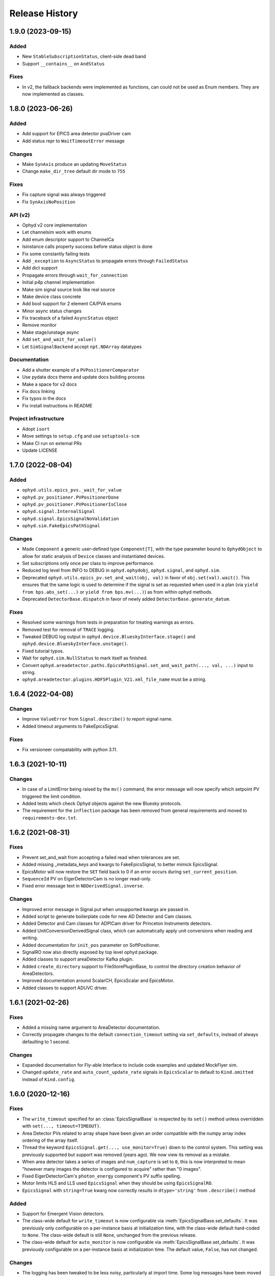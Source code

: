 =================
 Release History
=================

1.9.0 (2023-09-15)
==================

Added
-----

* New ``StableSubscriptionStatus``, client-side dead band
* Support ``__contains__`` on ``AndStatus``

Fixes
-----

* In v2, the fallback backends were implemented as functions,
  can could not be used as Enum members. They are now implemented
  as classes.


1.8.0 (2023-06-26)
==================

Added
-----

* Add support for EPICS area detector pvaDriver cam
* Add status repr to ``WaitTimeoutError`` message

Changes
-------

* Make ``SynAxis`` produce an updating ``MoveStatus``
* Change ``make_dir_tree`` default dir mode to ``755``

Fixes
-----

* Fix capture signal was always triggered
* Fix ``SynAxisNoPosition``

API (v2)
--------

* Ophyd v2 core implementation
* Let channelsim work with enums
* Add enum descriptor support to ChannelCa
* Isinstance calls property success before status object is done
* Fix some constantly failing tests
* Add ``_exception`` to ``AsyncStatus`` to propagate errors through ``FailedStatus``
* Add dict support
* Propagate errors through ``wait_for_connection``
* Initial p4p channel implementation
* Make sim signal source look like real source
* Make device class concrete
* Add bool support for 2 element CA/PVA enums
* Minor async status changes
* Fix traceback of a failed ``AsyncStatus`` object
* Remove monitor
* Make stage/unstage async
* Add ``set_and_wait_for_value()``
* Let ``SimSignalBackend`` accept ``npt.NDArray`` datatypes

Documentation
-------------

* Add a shutter example of a ``PVPositionerComparator``
* Use pydata docs theme and update docs building process
* Make a space for v2 docs
* Fix docs linking
* Fix typos in the docs
* Fix install instructions in README

Project infrastructure
----------------------

* Adopt ``isort``
* Move settings to ``setup.cfg`` and use ``setuptools-scm``
* Make CI run on external PRs
* Update LICENSE


1.7.0 (2022-08-04)
==================

Added
-----

* ``ophyd.utils.epics_pvs._wait_for_value``
* ``ophyd.pv_positioner.PVPositionerDone``
* ``ophyd.pv_positioner.PVPositionerIsClose``
* ``ophyd.signal.InternalSignal``
* ``ophyd.signal.EpicsSignalNoValidation``
* ``ophyd.sim.FakeEpicsPathSignal``


Changes
-------

* Made ``Component`` a generic user-defined type ``Component[T]``, with the type parameter bound to ``OphydObject``
  to allow for static analysis of ``Device`` classes and instantiated devices.
* Set subscriptions only once per class to improve performance.
* Reduced log level from INFO to DEBUG in ``ophyd.ophydobj``, ``ophyd.signal``, and ``ophyd.sim``.
* Deprecated ``ophyd.utils.epics_pv.set_and_wait(obj, val)`` in favor of
  ``obj.set(val).wait()``.  This ensures that the same logic is used to
  determine if the signal is set as requested when used in a plan (via
  ``yield from bps.abs_set(...)`` or ``yield from bps.mv(...)``) as from
  within ophyd methods.
* Deprecated ``DetectorBase.dispatch`` in favor of newly added
  ``DetectorBase.generate_datum``.

Fixes
-----

* Resolved some warnings from tests in preparation for treating warnings as errors.
* Removed test for removal of ``TRACE`` logging.
* Tweaked DEBUG log output in ``ophyd.device.BlueskyInterface.stage()`` and ``ophyd.device.BlueskyInterface.unstage()``.
* Fixed tutorial typos.
* Wait for ``ophyd.sim.NullStatus`` to mark itself as finished.
* Convert ``ophyd.areadetector.paths.EpicsPathSignal.set_and_wait_path(..., val, ...)`` input to string.
* ``ophyd.areadetector.plugins.HDF5Plugin_V21.xml_file_name`` must be a string.


1.6.4 (2022-04-08)
==================

Changes
-------

* Improve ``ValueError`` from ``Signal.describe()`` to report signal name.
* Added timeout arguments to FakeEpicsSignal.

Fixes
-----

* Fix versioneer compatability with python 3.11.

1.6.3 (2021-10-11)
==================

Changes
-------

* In case of a LimitError being raised by the ``mv()`` command, the error
  message will now specify which setpoint PV triggered the limit condition.
* Added tests which check Ophyd objects against the new Bluesky protocols.
* The requirement for the ``inflection`` package has been removed from
  general requirements and moved to ``requirements-dev.txt``.

1.6.2 (2021-08-31)
==================

Fixes
-----

* Prevent set_and_wait from accepting a failed read when tolerances are set.
* Added missing _metadata_keys and kwargs to FakeEpicsSignal, to better
  mimick EpicsSignal.
* EpicsMotor will now restore the ``SET`` field back to 0 if an error occurs
  during ``set_current_position``.
* ``SequenceId`` PV on EigerDetectorCam is no longer read-only.
* Fixed error message text in ``NDDerivedSignal.inverse``.

Changes
-------

* Improved error message in Signal.put when unsupported kwargs are passed in.
* Added script to generate boilerplate code for new AD Detector and Cam
  classes.
* Added Detector and Cam classes for ADPICam driver for Princeton Instruments
  detectors.
* Added UnitConversionDerivedSignal class, which can automatically apply unit
  conversions when reading and writing.
* Added documentation for ``init_pos`` parameter on SoftPositioner.
* SignalRO now also directly exposed by top level ophyd package.
* Added classes to support areaDetector Kafka plugin.
* Added ``create_directory`` support to FileStorePluginBase, to control the
  directory creation behavior of AreaDetectors.
* Improved documentation around ScalarCH, EpicsScalar and EpicsMotor.
* Added classes to support ADUVC driver.

1.6.1 (2021-02-26)
==================

Fixes
-----

* Added a missing name argument to AreaDetector documentation.
* Correctly propagate changes to the default ``connection_timeout`` setting
  via ``set_defaults``, instead of always defaulting to 1 second.

Changes
-------

* Expanded documentation for Fly-able Interface to include code examples and
  updated MockFlyer sim.
* Changed ``update_rate`` and ``auto_count_update_rate`` signals in
  ``EpicsScalar`` to default to ``Kind.omitted`` instead of ``Kind.config``.

1.6.0 (2020-12-16)
==================

Fixes
-----

* The ``write_timeout`` specified for an :class:`EpicsSignalBase` is respected
  by its ``set()`` method unless overridden with ``set(..., timeout=TIMEOUT)``.
* Area Detector PVs related to array shape have been given an order compatible
  with the numpy array index ordering of the array itself.
* Thread the keyword ``EpicsSignal.get(..., use_monitor=True)`` down to the
  control system. This setting was previously supported but support was removed
  (years ago). We now view its removal as a mistake.
* When area detector takes a series of images and ``num_capture`` is set to
  ``0``, this is now interpreted to mean "however many images the detector is
  configured to acquire" rather than "0 images".
* Fixed EigerDetectorCam's ``photon_energy`` component's PV suffix spelling.
* Motor limits HLS and LLS used ``EpicsSignal`` when they should be using
  ``EpicsSignalRO``.
* ``EpicsSignal`` with ``string=True`` kwarg now correctly results in
  ``dtype='string'`` from ``.describe()`` method

Added
-----
* Support for Emergent Vision detectors.
* The class-wide default for ``write_timeout`` is now configurable via
  :meth:`EpicsSignalBase.set_defaults`. It was previously only configurable on
  a per-instance basis at initialization time, with the class-wide default
  hard-coded to ``None``. The class-wide default is still ``None``, unchanged
  from the previous release.
* The class-wide default for ``auto_monitor`` is now configurable via
  :meth:`EpicsSignalBase.set_defaults`. It was previously configurable on a
  per-instance basis at initialization time. The default value, ``False``, has
  not changed.

Changes
-------

* The logging has been tweaked to be less noisy, particularly at import time.
  Some log messages have been moved from ``'ophyd.object'`` to
  ``'ophyd.control_layer'``, and the level of messages emitted to
  ``'ophyd.control_layer'`` have been reduced from INFO to DEBUG. Some log
  messages have been removed entirely.
* The method :meth:`EpicsSignalBase.set_default_timeout` has been renamed to
  :meth:`EpicsSignalBase.set_defaults` because it has been extended to include
  more than timeouts, as described above. The old name is still supported but
  issues a warning that it may be removed in the future.
* Use auto-monitoring in more places in ``EpicsMotor``. This should drastically
  speed up ``motor.read_configuration()``.
* Update ``ophyd.sim.MockFlyer`` to use its name as its stream name.
* Capture the ``create_directory`` signal on Area Detector ``FilePlugin`` as
  configuration.

Deprecations
------------

* :class:`EpicsSignalBase` previously ignored unrecognized keyword arguments
  passed to its method ``get()`` or ``get_setpoint()``. Now, any unrecognized
  keyword arguments will issue a ``DeprecationWarning``. In the future they
  will issue a ``UserWarning`` and eventually an error.

1.5.4 (2020-10-19)
==================

Changes
-------

* NDFile PVs implemented in FileBase instead of FilePlugin.


Fixes
-----

* Various doc fixes and improvements.


Added
-----

* ``OPHYD_SILENCE_VALUE_WARNING`` environment variable to silence ``.value`` warning.

1.5.3 (2020-08-26)
==================

Changes
-------

* Add a default value for ``ScalerCH.select_channels`` such that calling it
  without arguments selects all named channels.
* Change a particularly verbose ophyd logger from INFO-level to DEBUG-level.


Fixes
-----

* Critical bug in EpicsMotor limits set low to high and high to low.
* For area detector cameras, add ``num_images`` to the set of components
  recorded as configuration by default.

1.5.2 (2020-07-07)
==================

Changes
-------

* Default logging behavior will now be to print all log messages with level
  ``warning`` and higher.
* ``ophyd.mca.SoftDXPTrigger`` now inherits from ``Device`` instead of
  ``BlueskyInterface``. This is to satisfy the requirement that classes which
  have Components must also inherit Device.
* It was formerly the case that :meth:`~ophyd.signal.Signal.destroy` was always
  called at teardown---either manually by the user or automatically using one
  of Python mechanisms for running cleanup during garbage collection or process
  teardown. Now, *automatic* teardown only involves internal weakref
  finalizers and it does not call ``destroy``. The method is now only a
  user-facing hook for manually invoking those finalizers. It should not be
  used as an extension point for adding more code to be run at teardown;
  rather, additional finalizers should be set up in ``__init__`` and invoked in
  ``destroy``. See https://github.com/bluesky/ophyd/pull/865 for an example.
  This changed is in accordance with best practices recommended by the Python
  weakref documentation.

Internals
---------

* Fixed logging imports in debugging documentation.
* Reset the internal ``_status`` in ``SingleTrigger`` to ``None`` when the
  trigger is completed.

1.5.1 (2020-06-12)
==================

Fixes
-----

* Updated required version of ``pyepics`` to ``3.4.2``, to ensure the included
  fix to libca shutdown is available, preventing crashes on Python shutdown.
* The objects in ``ophyd.sim`` use threads to simulate delays due to movement,
  instead of conditionally attempting to integrate with the asyncio event loop.
* Set attributes before invoking super in
  :class:`~ophyd.areadetector.base.NDDerivedSignal` to ensure describe method
  returns correct results.
* Improved documentation of :class:`~ophyd.device.BlueskyInterface`.
* Fixed intended ordering of areadetector plugins provided by
  ``component_names``.

Internals
---------

* Formatting fixes in Sphinx documentation.
* Added epics-pypdb to test requirements.
* Added Python 3.8 builds to continuous integration.
* Added log message when an exception occurs in status callback threads.

1.5.0 (2020-05-01)
==================

The API for Status objects has been reworked to be closer to its generic analog
in the standard library, :class:`concurrent.futures.Future`. Most of the
changes are extenions, but there are some deprecations and some minor
backward-incompatible changes.

Added
-----

* Status objects can store an exception giving information about why the
  underlying action failed. This is set by
  :meth:`~ophyd.StatusBase.set_exception` and can be retrieved by
  :meth:`~ophyd.StatusBase.exception`. The method
  :meth:`~ophyd.StatusBase.set_finished` may be used to mark successful
  completion, in which case :meth:`~ophyd.StatusBase.exception` returns
  ``None``.
* Status objects have a new :meth:`~ophyd.StatusBase.wait` method, which blocks
  until the Status finishes (in success or failure) or until an optional
  timeout is reached, whichever happens first. If it finishes in success, the
  method returns ``None``; if failure, the exception captured by
  :meth:`~ophyd.StatusBase.set_exception` is raised.

Deprecated
----------

* Status objects take the parameters ``done`` and ``success``. These are
  deprecated and, if set to anything but ``None`` (the default) issue a
  warning suggesting a better approach.
* The method :meth:`~ophyd.StatusBase._finished` is deprecated in favor of
  :meth:`~ophyd.StatusBase.set_finished` (for success) and
  :meth:`~ophyd.StatusBase.set_exception` (for failure). There are no plans to
  *remove* :meth:`~ophyd.StatusBase._finished`, given its wide use, but it may
  begin to issue warnings in future releases.

Backward-incompatible Changes
-----------------------------

* The function :func:`ophyd.status.wait` formerly raised on ``TimeoutError`` or
  ``RuntimeError``. It can now raise any ``Exception``.
* The attributes :obj:`~ophyd.StatusBase.timeout` and
  :obj:`~ophyd.StatusBase.settle_time` have become read-only properties.

Additionally, some unrelated bug fixes are included in this release.

Fixed
-----

* Fix a regression that broke ``describe()`` on some simulated hardware in
  ``ophyd.sim`` in certain circumstances.
* Handle teardown more gracefully, avoiding error messages at shutdown time
  that arose in certain installations.

v1.4.1 (2020-04-07)
===================

Features
--------

* Update HLM and LLM limits automatically on :class:`ophyd.EpicsMotor` when
  they are changed externally.
* Added more descriptive error message when attempting to run setup under
  unsupported Python versions.

API Changes
-----------

* Added methods :func:`ophyd.EpicsMotor.set_lim` and
  :func:`ophyd.EpicsMotor.get_lim` to set and get limits on motors.
* Added documentation for logging API.

Fixes
-----

* Improved documentation of :class:`ophyd.PVPositioner`.
* Corrected path semantics behavior when interacting with an areadetector
  running on a different OS.

Internals
---------

* Refactored code to satisfy Flake8 requirements. Maximum line length set to
  115 characters.
* Improved scope of log messages emitted by ``OphydObj``.

v1.4.0 (2020-03-13)
===================

Features
--------

* Version ophyd classes to support IOCs changing over time. This is currently
  implemented for AreaDetector plugins (releases 1-9 to 3-4).
* Added :class:`ophyd.NDDerivedSignal`, which supplies a reshaped version of an
  input array signal.
* Added :func:`ophyd.Component.subscriptions` decorator to set up default
  subscriptions on a component.
* Added :func:`ophyd.device.create_device_from_components` to aid dynamic
  device generation.
* Added :func:`ophyd.device.required_for_connection` decorator to mark the
  Components that must be connected for the overall Device to be considered
  connected.
* Added a hook to be called on all ophyd object creation via the
  :func:`OphydObj.add_instantiation_callback` class method along with the
  :func:`.register_instances_keyed_on_name` and
  :func:`.register_instance_in_weakset` helper functions.
* Added :attr:`OphydObj.dotted_name` property to get the full attribute name of a
  child component.
* Added the properties ``read_access``, ``write_access``, ``metadata`` to the base
  signal class :class:`ophyd.Signal`.
* Added metadata subscriptions for :class:`ophyd.Signal`.
* Added :func:`OphydObj.destroy` method to all ophyd objects.
* Added support for ADLambda X-Spectrum Lambda 750K camera.
* Improved error message "Another set() call is still in progress" to include
  the name of the device that raised the error.
* Allowed ``ophyd.FormattedComponent`` strings to be written like
  ``{prefix}{_ch_name}`` as well as the previously-supported and more verbose
  ``{self.prefix}{self._ch_name}``.
* Made timeouts more configurable, including separately configurable connection
  timeout, write timeout, and read timeout. New method
  ``ophyd.EpicsSignal.set_default_timeout`` sets class-wide defaults. Timeouts
  can also be specified per-instance and in a specific action.

API Changes
-----------

* Dropped support for Python 3.5.
* The optional dependency pyepics, if installed, must be above version 3.4.0 to
  be used.
* If you are holding a reference to a pyepics.pv.PV that is shared with ophyd
  and all ophyd objects that use that PV are torn down, all callbacks on the PV
  will be cleared and the channel will be torn down.  If this is a problem for
  you, please create a bug report.
* Removed :mod:`ophyd.control_layer`.  The "control layer" used to access EPICS
  can be controlled via :func:`ophyd.set_cl`.
* :class:`ophyd.DynamicDeviceComponent` is now an :class:`ophyd.Component`
  sub-class
* Changed argument name in :meth:`OphydObj.subscribe` from ``cb`` to
  ``callback``.
* Removed :class:`ophyd.tests.conftest.FakeEpicsPV`,
  :class:`ophyd.tests.conftest.FakeEpicsWaveForm`, and associated helper
  functions.  If you need this class, please vendor it from a previous version
  of ophyd - or please consider moving to ``make_fake_device`` or ``caproto``-based
  simulation IOCs.
* Removed ``ophyd.tests.AssertTools`` and use standard pytest idioms throughout
  the test suite.
* Overhauled objects in ``ophyd.sim`` to inherit from ``ophyd.Signal`` and
  ``ophyd.Device`` and thus behave more like true hardware-connected devices.
* The ``ophyd.StatusBase.done`` attribute was formerly settable, but never
  intended to be. It should only be set by calling
  ``ophyd.StatusBase._finished()``. Now, if it is set from ``False`` to ``True``
  is warns, and if it is set from ``True`` to ``False`` (which does not make
  sense) it raises.

Fixes
-----

* Skip erroneous limits check on ``EpicsMotor.set_current_position``.
* Handle bug in dispatcher to allow ``functools.partial`` objects to be
  registered as callbacks.
* Before shaping area detector image data, truncate any extra elements that
  exceed the declares waveform length.
* Fix clipping in status progress updates.
* Address numpy pickle CVE.

Internals
---------

* Switch from :class:`ophyd.Device` using meta-classes to using
  ``__init__subclass__``.  There are now no meta-classes used in ophyd!
* Completely overhauled how we connect to PVs at initialization and tear them
  down on destruction of the ophyd objects.
* Completely overhauled how PV meta-data is handled.
* Completely overhauled the dispatcher thread mechanism.
* Removed our backport of ``enum``, as it is available on the minimum Python
  3.6.
* Refactor simulated text object ``SynAxisNoHints`` to be more realistic.

v1.3.3 (2019-05-02)
===================

Features
--------
* Provide way to select all channels of ScalarCH.

Bug Fixes
---------
* Ensure that ScalarCH channels with empty names are not selected.

v1.3.2 (2019-03-11)
===================

Bug Fixes
---------

* Update usage of ``collections`` module for Python 3.7.
* Improve documentation of "hints".
* Fix ``ophyd.log.logger`` which had erroneous name ``'bluesky'`` instead of
  ``'ophyd'``.
* Fix typos in definition of area detector devices wherein ``BrukerDetector``
  and ``PerkinElmerDetector`` had ``cam`` components from cameras of different
  brands than their own.
* In area detector file plugins, do not touch 'Capture' PV if image mode is
  'Single'. Doing so has no effect, and it generates an error (that should be a
  warning) from area detector noting that it has no effect.
* Fix a typo in ``ScalerCH`` definition of its ``name_map``.

v1.3.1 (2019-01-03)
===================

Features
--------

* Add :class:`~ophyd.FakeEpicsSignalWithRBV`, which is to
  :class:`~ophyd.FakeEpicsSignal` as :class:`~ophyd.EpicsSignalWithRBV` is to
  :class:`~ophyd.EpicsSignal`.
* Add enum-spoofing to :class:`~ophyd.FakeEpicsSignal`.
* A default handler is added to the ``'ophyd'`` logger at import time. A new
  convenience function, :func:`~ophyd.set_handler`, addresses common cases
  such as directing the log output to a file.

Bug Fixes
---------

* Always interpret simulated motor positions as floats, even if set to an
  integer position.
* Accept numpy arrays in ``set_and_wait``.
* Log errors with ``set_and_wait`` at the ERROR level rather than the (often
  silenced) DEBUG level.
* Check limits on :class:`~ophyd.SoftPositioner`.
* Produce consistent Datum documents in the old and new asset registry code
  paths in :class:`~ophyd.sim.SynSignalWithRegistry`.
* Fix some missing imports in :mod:`ophyd.areadetector.plugins`.
* The verification that the image plugin has received an array of nonzero size
  was implemented in a way that it would never be tripped.
* Accept any tuple of the right length in :meth:`~ophyd.Device.put`.
* :class:`~ophyd.AttributeSignal` now runs subscriptions when it processes an
  update.
* Fix some bugs in :class:`~ophyd.FakeEpicsSignal`.

v1.3.0 (2018-09-05)
===================

Features
--------

* Teach Area Detector classes how to display the DAG of their pipelines
  via :func:`~ophyd.areadetector.base.ADBase.visualize_asyn_digraph`.


Bug Fixes
---------

* :class:`~ophyd.signal.Signal.describe` correctly reports the type
  and shape of the data.
* make :obj:`Device.component_names` an :class:`tuple` (instead of a
  :class:`list`) as it should not be mutable.
* Fix issue with grand-children not correctly reporting as being in
  ``read_attrs`` or ``configuration_attrs``.

v1.2.0 (2018-06-06)
===================

Features
--------

* On each Signal or Device, attach a Python logger attribute named ``log``
  with a logger name scoped by module name and the ophyd ``name`` of the
  parent Device.
* Signals and Devices now accept ``labels`` argument, a set of labels
  --- presumed but not (yet) forced to be strings --- which the user can use
  for grouping and displaying available hardware. The labels are accessible via
  a new attribute ``_ophyd_labels_``, so name to facilitate duck-typing across
  libraries. For example, the bluesky IPython "magics" use this to identify
  objects for the purpose of displaying them in labeled groups.
* Added ``tolerated_alarm`` attribute to ``EpicsMotors``, a hook to increase
  alarm tolerance for mis-configured motors.
* Ophyd is now fully tested to work against the experimental control layer,
  caproto, in addition to pyepics. The control layer can also be set to 'dummy'
  for testing without EPICS. This is configurable via the
  ``OPHYD_CONTROL_LAYER`` environment variable.
* Added a ``kind`` attribute to each Signal and Device, settable interactively
  or via an argument at initiation time, which controls whether its parent
  Device will include it in ``read()``, ``read_configuration()``, and/or
  ``hints.fields``. This behavior was previously controlled by ``read_attrs``,
  ``configuration_attrs``, ``_default_read_attrs``, and
  ``_default_configuration_attrs`` on parent Devices. Those can still be used
  for *setting* the desired state, but the source of truth is now stored
  locally on each child Signal/Device, and
  ``read_attrs``/``configuration_attrs`` has been re-implemented as a
  convenience API. Documentation is forthcoming; until then we refer to you the
  `narrative-style tests of this feature <https://github.com/NSLS-II/ophyd/blob/master/ophyd/tests/test_kind.py>`_. Also see three breaking changes, listed in a subsequent
  section of these release notes. The existing implementation contained buggy
  and surprising behavior, and addressing that made breaking *something*
  unavoidable.
* Added ``make_fake_device`` factory function that makes a Device out of
  ``FakeEpicsSignal`` based on a Device that has real signals.
* Add ``sum_all`` component to QuadEM.
* Add a ``set`` method to the ROI plugin.
* Validate that a Device or Signal's ``name`` is a string, and raise helpfully
  if it is not.

Bug Fixes
---------

* Allow ``DerivedSignal`` to accept a string name as its target component so
  that it can be used inside Device, where it must defer grabbing its target to
  initialization time.
* Signals that start with underscores are now not renamed by ``namedtuple``.
  This causes issues when the ``.get`` method tries to fill the ``DeviceTuple``.
* Add new ``ad_root`` ("area detector root") to remove the accidental
  assumption that ``ADBase`` is the root ancestor Device of all its subclasses.
* ``ad_group`` generates Components that are lazy by default.
* Catch various edge cases related to the data fed to progress bars from status
  objects.

Deprecations
------------

* This release simplifies the flow of information out of ophyd. Fortunately,
  this major change can be made smoothly. In this transitional release, both
  old and new modes of operation are supported. Old configurations should
  continue to work, unchanged. Nonetheless, users are encouraged to update
  their configurations promptly to take advantage of the better design. The
  old mode of operation will cease to be supported in a future release.

  **How to upgrade your configuration:** Simply remove the ``reg=...``
  parameter everywhere it occurs in area-detector-related configuration.

  **Background:** In the original design, bluesky's RunEngine collected *some*
  information (readings for Event and EventDescriptor documents) and dispatched
  it out to consumers, while ophyd itself pushed other information (Datum and
  Resource documents) directly into a database. There are two problems with
  this design.

  1. Consumers subscribed to bluesky only see partial information. For example,
     to access the filepaths to externally-stored data, they have to perform a
     separate database lookup. There are no guarantees about synchronization:
     the consumer may receive references to objects that do not exist in the
     database yet.
  2. Ophyd is responsible inserting information into a database, which means
     connection information needs to be associated with a Device. This seems
     misplaced.

  In the new design, ophyd merely *caches* Datum and Resource documents and
  leaves it up to bluesky's RunEngine to ask for them and dispatch them out to
  any consumers (such as that database that ophyd used to push to directly).
  Thus, all information flows through bluesky and to consumers in a guaranteed
  order. Ophyd does not need to know about database configuration.

  Ophyd's area detector "filestore" integration classes in
  ``ophyd.areadetector.filestore_mixins`` and ``ophyd.sim`` still *accept*
  a ``Registry`` via their optional ``reg`` parameter. If they receive one,
  they will assume that they are supposed to operate the old way: inserting
  documents directly into the ``Registry``. If the user is running bluesky
  v1.3.0, bluesky will collect these same documents and dispatch them out to
  consumers also.
* The module ``ophyd.control_layer`` has been deprecated in favor of a
  top-level ``cl`` object.

Breaking Changes
----------------

* The 'hints' feature was an experimental feature in previous releases of
  ophyd and is now being incorporated in a first-class way. To ensure
  internal consistency, the ``hints`` attribute of any ``Signal`` or ``Device``
  is no longer directly settable. Instead of

  .. code-block:: python

      camera.hints = {'fields': [camera.stats1.total.name,
                                 camera.stats2.total.name]}

  do

  .. code-block:: python

      from ophyd import Kind

      camera.stats1.total.kind = Kind.hinted
      camera.stats2.total.kind = Kind.hinted

  or, as a convenient shortcut

  .. code-block:: python

      camera.stats1.total.kind = 'hinted'
      camera.stats2.total.kind = 'hinted'
* The ``read_attrs`` / ``configuration_attrs`` lists will now contain all of
  the components touched when walking the Device tree. This also means that
  setting these lists may not always round trip: they may contain extra
  elements in addition to those explicitly set.
* When adding "grandchildren" via ``read_attrs`` / ``configuration_attrs``, we
  no longer allow generation skipping and forcibly set up the state of all of
  the devices along the way to be consistent. Inconsistency arguably should
  never have been possible in the first place.
* A Device's ``__repr__`` no longer includes ``read_attrs`` and
  ``configuration_attrs`` (because they are now so lengthy). This means that
  passing a Device's ``__repr__`` to ``eval()`` does not necessarily
  reconstruct a Device in exactly the same state.

v1.1.0 (2017-02-20)
===================

Features
--------

* Add a new ``run`` keyword, which defaults to ``True``, which can be used to
  keep :class:`.SubscriptionStatus` objects from running callbacks immediately.
* Add an :meth:`unsuscribe_all` method to OphydObj.
* Support timestamps and subscriptions in the simulated motor
  :class:`.SynAxis` and related classes.
* Extend :class:`.DynamicDeviceComponent` to accept optional
  ``default_read_attrs`` and ``default_configuration_attrs`` arguments, which
  it will assign as class attributes on the class it dynamically creates.
* Systematically add ``default_read_attrs=(...)`` to every DDC on every
  Area Detector plugin. Now, for example, adding ``'centroid'`` to the read
  attributes of a :class:`.StatsPlugin` instance also effectively adds
  ``'centroid_x'`` and ``'centroid_y'``, which is presumably the desired
  result.
* On :class:`.ScalerCH`, omit any channels whose name is ``''`` from
  the read attributes by default.
* Add new ``random_state`` keyword to relevant simulated devices so that their
  randomness can be made deterministic for testing purposes.
* Restore namespace-scraping utilities :func:`.instances_from_namespace` and
  :func:`.ducks_from_namespace` which had been moved in pyolog during previous
  refactor.

Bug Fixes
---------

* Fix race condition in :func:`.set_and_wait`.
* Fix a bug in aforementioned namespace-scraping utilities.
* Do not use deprecated API (``signal_names``, now called ``component_names``)
  internally.

v1.0.0 (2017-11-17)
===================

This tag marks an important release for ophyd, signifying the conclusion of
the early development phase. From this point on, we intend that this project
will be co-developed between multiple facilities. The 1.x series is planned to
be a long-term-support release.

Breaking Changes
----------------

* To access the human-friendly summary of a Device's layout, use
  ``device.summary()`` instead of ``print(device)``. The verbosity of the
  summary was overwhelming when it appeared in error messages and logs, so it
  was moved from ``Device.__str__`` this new method. Now ``Device.__str__``
  gives the same result as ``Device.__repr__``, as it did before v0.7.0.
* Add (empty) hints to ``ophyd.sim.SynSignalWithRegistry``.

Bug Fixes
---------

* Initiate :class:`~ophyd.sim.SynSignal` with a function that returns ``None``
  if no ``func`` parameter is provided.
* Make ophyd importable without pyepics and libca.

v0.8.0 (2017-11-01)
===================

Breaking Changes
----------------

* Make the ``name`` keyword to Device a required, keyword-only argument. This
  ensures that the names that appear in the read dictionary are always
  human-readable.
* When a ``PseudoPositioner`` is set with only a subset of its parameters
  specified, fill in the unspecified values with the current *target* position,
  not the current *actual* position.

Deprecations
------------

* The ``signal_names`` attribute of devices has been renamed
  ``component_names`` for clarity because it may include a mixture of Signals
  and Devices -- any Components. The old name now issues a warning when
  accessed, and it may be removed in a future release of ophyd.
* Status objects' new ``add_callback`` method and ``callbacks`` attribute
  should be preferred over the ``finished_cb`` property, which only supports
  one callback and now warns if set or accessed.

Features
--------

* Add ``ophyd.sim`` module with various synthetic 'hardware' for testing and
  teaching.
* The 'children' of a ``PseudoPositioner`` can now be simultaneously used as
  independent axes in a bluesky plan.
* Add ``SubscriptionStatus``, which reports done when a Python function of the
  subscription returns ``True``.
* It is possible to register more than one callback function to be called on
  completion of a Status object (i.e. when a Device is finished triggering or
  moving).
* Status objects support ``__and__``, such that ``status1 & status2`` return a
  new status object that completes when both ``status1`` and ``status2`` are
  complete.
* Do not require a ``prefix`` argument to ``Device``. It is not applicable in
  cases of synthetic 'hardware'.
* Add ``MotorBundle`` for bundling ``EpicsMotors`` and automatically composing
  a useful combined hint.
* Add hints to ``PseudoSingle``, ``PseudoPositioner``, and ``SoftPositioner``.
* Make it possible to plug in a different "control layer" --- i.e. an interface
  to EPICS other than pyepics. This is experimental and may be changed in the
  future in a way that is not backward-compatible.

Bug Fixes
---------

* Avoid a race condition when timing out during a settle time.

Internal Changes
----------------

* Reduce set_and_wait log messages to DEBUG level.
* Refactor OphydObj callbacks to make the logic easier to follow. This change
  is fully backward-compatible.

v0.7.0 (2017-09-06)
===================

Breaking Changes
----------------

* The module :mod:`ophyd.commands`, a grab bag of convenient tools, has been
  entirely removed. The functionality is available in other ways:

    * The functions :func:`mov` and :func:`movr` ("move" and "move relative")
      have been replaced by IPython magics, provided in bluesky v0.10.0:

      .. code-block:: python

         %mov eta 3 temp 273
         %movr eta 1 temp -5

    * The function :func:`wh_pos` for surveying current positioners has also
      been supplanted by an IPython magic packaged with bluesky: ``%wa`` (short
      for "where all", an abbreviation borrowed from SPEC).

       .. code-block:: python

          %wa

    * The fucntionality of :func:`set_pos`---setting zero---is available via a
      device method :meth:`set_current_pos`, if applicable.

    * The functionality of :func:`set_lm` for altering limits has been removed.
      It is not something users should generally change, and now must be done
      directly via EPICS or pyepics.

    * The logging-related functionality, including all functions named
      ``log_*`` and also :func:`get_all_positioners` have been moved to
      `pyOlog <https://github.com/NSLS-II/pyOlog>`_.

    * The function ``setup_ophyd`` was merely a shim to
      :func:`ophyd.setup_ophyd`, which is still available as a top-level
      import.

* When recursing through complex devices, ``read()`` in no longer called as
  part of ``read_configuration()``.
  For complex devices, the same child device may be used in both ``read_attrs``
  and ``read_configuration``.  Putting the read values into the configuration
  is generically not correct. For example, the mean_value of a stats plugin for
  Area Detector should be in the ``read()`` but not in the result of
  ``read_configuration()``. At the bottom, Signals fall back to ``read()`` for
  their read_configuration implementation.
* The area detector 'EnableCallbacks' signal is set using its integer
  representation instead of its enum string. The string representation was
  changed on the NDPluginBase.template file in upstream Area Detector. The int
  value is stable (we hope).
* Low-level changes related to integration between ophyd's area detector code
  and databroker/filestore:

    * Ophyd's optional dependency on filestore, which is now a deprecated
      package, has been replaced by an optional dependency on databroker. In
      area detector classes, the keyword argument and attribute ``fs`` has been
      changed to ``reg``, short for "registry".
    * The ``FileStoreBulkWrite`` mixin classes have been removed. Now that the
      Registry is generating the datum UIDs the 'stash, emit on read, and then
      insert on unstage' is no longer possible.  This means we will never let a
      datum_id which is not in a Registry out into the EventSources.  This
      change is driven by the need to support column based backends from Assets.
    * The method ``generate_datum`` on area detector file plugins requires an
      additional argument, ``datum_kwargs``.

Features
--------

* Many devices picked up a new ``hints`` property. Its goal is to highlight the
  most interesting or important fields---often a small subset of all the fields
  that are read---in support of automated visualization and processing. It does
  not affect what is read or recorded; nothing is permanently altered or lost
  if the hints are incorrect. The content of hints may be changed in future
  releases, as this feature is experimental. For now, ``hints`` is a dictionary
  with the key ``fields`` mapped to a list of field names. For movable
  devices, these fields are expected to represent the the independent axes of
  the device. For devices that are only readable, these fields represent the
  most interesting fields, i.e. the fields most likely to be desired in a table
  or plot.
* The string representation of a device, accessible via ``str(...)`` or
  ``print(...)``, provides a human-readable summary of its attributes and
  fields. Example:

  .. code-block:: none

      In [5]: motor = EpicsMotor('XF:31IDA-OP{Tbl-Ax:X1}Mtr', name='motor')

      In [6]: print(motor)
      data keys (* hints)
      -------------------
      *motor
       motor_user_setpoint

      read attrs
      ----------
      user_readback        EpicsSignalRO       ('motor')
      user_setpoint        EpicsSignal         ('motor_user_setpoint')

      config keys
      -----------
      motor_acceleration
      motor_motor_egu
      motor_user_offset
      motor_user_offset_dir
      motor_velocity

      configuration attrs
      ----------
      motor_egu            EpicsSignal         ('motor_motor_egu')
      velocity             EpicsSignal         ('motor_velocity')
      acceleration         EpicsSignal         ('motor_acceleration')
      user_offset          EpicsSignal         ('motor_user_offset')
      user_offset_dir      EpicsSignal         ('motor_user_offset_dir')

      Unused attrs
      ------------
      offset_freeze_switch EpicsSignal         ('motor_offset_freeze_switch')
      set_use_switch       EpicsSignal         ('motor_set_use_switch')
      motor_is_moving      EpicsSignalRO       ('motor_motor_is_moving')
      motor_done_move      EpicsSignalRO       ('motor_motor_done_move')
      high_limit_switch    EpicsSignal         ('motor_high_limit_switch')
      low_limit_switch     EpicsSignal         ('motor_low_limit_switch')
      direction_of_travel  EpicsSignal         ('motor_direction_of_travel')
      motor_stop           EpicsSignal         ('motor_motor_stop')
      home_forward         EpicsSignal         ('motor_home_forward')
      home_reverse         EpicsSignal         ('motor_home_reverse')

* The Area Detector plugins formerly always enabled themselves during staging.
  Now, this behavior is configurable using new methods, ``enable_on_stage()``
  and ``disable_on_stage()``. After unstaging, devices are put into their
  original state, whether enabled or disabled. Additionally, there are methods
  to control blocking callbacks, ``ensure_blocking()`` and
  ``ensure_nonblocking()``. We recommend using blocking callbacks always to
  ensure that file names do not get out of sync with acquisitions.
* A device's default read_attrs and configuration_attrs can be more succinctly
  specified via the class attributes ``_default_read_attrs`` and
  ``_default_configuration_attrs``.
* Some status objects add a new method named ``watch`` which support bluesky's
  new progress bar feature.
* The ``ScalerCH`` class has a new method, ``select_channels`` that
  coordinates several necessary steps of configuration in one convenient
  method.

Bug Fixes
---------

* The area detector plugin ports are validated after staging, giving the
  staging process the opportunity to put them into a valid state.

Maintenance
-----------

* Ophyd's automated tests are now included inside the Python package in the
  package ``ophyd.tests``.
* Ophyd has many fewer dependencies. It no longer requires:

    * ``boltons``
    * ``doct``
    * ``ipython``
    * ``prettytable``
    * ``pyOlog`` (This was previous optional; now it is not used at all.)
* :attr:`ophyd.AreaDetector.filestore_mixin.fs_root` has been deprecated in
  favor of :attr:`ophyd.AreaDetector.filestore_mixin.reg_root`.

v0.6.1 (2017-05-22)
===================

(TO DO)

v0.6.0 (2017-05-05)
===================

(TO DO)

v0.5.0 (2017-01-27)
===================

(TO DO)

v0.4.0 (2016-11-01)
===================

Enhancements
------------

* Allow ``set_and_wait`` to have a timeout.
* Allow a plugin to have no port name.
* Ensure trailing slashes are included in file plugin filepaths to avoid common
  user mistake.

Breaking Changes
----------------

* The bluesky interface now expects the ``stop`` method to accept an optional
  ``success`` argument.

v0.3.1 (2016-09-23)
===================

Enhancements
------------

* Check alarm status of EpicsMotor to decide success/failure
* Allow ``stage_sigs`` to be attribute *names* to enable lazy-loading.
* Add ``target_initial_position`` parameter to ``PseudoSingle``.

Fixes
-----

* Add size-link to ROI plugin.
* Fix QuadEM port name uniqueness.
* Rename ``read`` attribute on MCA, which was shadowing ``read`` method, to
  ``force_read``. Add check to ``Device`` to avoid repeating this mistake in
  the future.

v0.3.0 (2016-07-25)
===================

Breaking Changes
----------------

* Area detector now checks that all plugins in the pipeline of
  anything that will be collected as part of ``read``.  The
  configuration of all of the plugins in the processing chain will now
  be included in descriptor document.   Tooling to inspect the asyn pipelines
  is now part of `ADBase` and `PluginBase`.

New Features
------------

* Add ``pivot`` kwarg to ``MonitorFlyerMixin`` to optionally provide a
  single event as a time series rather than a time series of many
  events.
* Add ``SignalPositionerMixin`` to turn a `Signal` into a positioner.
* Add classes for PCO edge

Bug Fixes
---------

* Be more careful about thread safety around ``pyepics``

v0.2.3 (2016-05-05)
===================

(TO DO)

v0.2.2 (2016-03-14)
===================

(TO DO)

v0.2.1 (2016-02-23)
===================

(TO DO)

v0.2.0 (2016-02-10)
===================

(TO DO)
